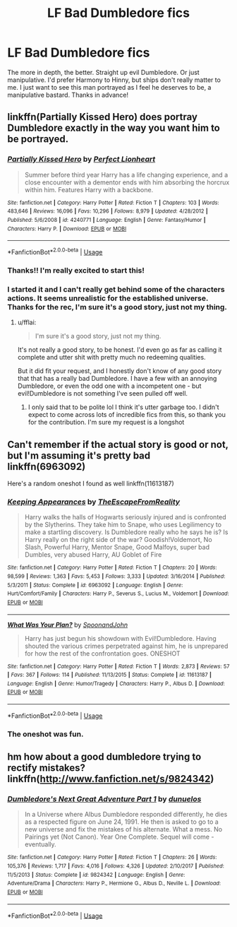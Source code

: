 #+TITLE: LF Bad Dumbledore fics

* LF Bad Dumbledore fics
:PROPERTIES:
:Author: yeetbeanie
:Score: 10
:DateUnix: 1546244279.0
:DateShort: 2018-Dec-31
:FlairText: Request
:END:
The more in depth, the better. Straight up evil Dumbledore. Or just manipulative. I'd prefer Harmony to Hinny, but ships don't really matter to me. I just want to see this man portrayed as I feel he deserves to be, a manipulative bastard. Thanks in advance!


** linkffn(Partially Kissed Hero) does portray Dumbledore exactly in the way you want him to be portrayed.
:PROPERTIES:
:Author: fflai
:Score: 5
:DateUnix: 1546281761.0
:DateShort: 2018-Dec-31
:END:

*** [[https://www.fanfiction.net/s/4240771/1/][*/Partially Kissed Hero/*]] by [[https://www.fanfiction.net/u/1318171/Perfect-Lionheart][/Perfect Lionheart/]]

#+begin_quote
  Summer before third year Harry has a life changing experience, and a close encounter with a dementor ends with him absorbing the horcrux within him. Features Harry with a backbone.
#+end_quote

^{/Site/:} ^{fanfiction.net} ^{*|*} ^{/Category/:} ^{Harry} ^{Potter} ^{*|*} ^{/Rated/:} ^{Fiction} ^{T} ^{*|*} ^{/Chapters/:} ^{103} ^{*|*} ^{/Words/:} ^{483,646} ^{*|*} ^{/Reviews/:} ^{16,096} ^{*|*} ^{/Favs/:} ^{10,296} ^{*|*} ^{/Follows/:} ^{8,979} ^{*|*} ^{/Updated/:} ^{4/28/2012} ^{*|*} ^{/Published/:} ^{5/6/2008} ^{*|*} ^{/id/:} ^{4240771} ^{*|*} ^{/Language/:} ^{English} ^{*|*} ^{/Genre/:} ^{Fantasy/Humor} ^{*|*} ^{/Characters/:} ^{Harry} ^{P.} ^{*|*} ^{/Download/:} ^{[[http://www.ff2ebook.com/old/ffn-bot/index.php?id=4240771&source=ff&filetype=epub][EPUB]]} ^{or} ^{[[http://www.ff2ebook.com/old/ffn-bot/index.php?id=4240771&source=ff&filetype=mobi][MOBI]]}

--------------

*FanfictionBot*^{2.0.0-beta} | [[https://github.com/tusing/reddit-ffn-bot/wiki/Usage][Usage]]
:PROPERTIES:
:Author: FanfictionBot
:Score: 2
:DateUnix: 1546281780.0
:DateShort: 2018-Dec-31
:END:


*** Thanks!! I'm really excited to start this!
:PROPERTIES:
:Author: yeetbeanie
:Score: 1
:DateUnix: 1546283237.0
:DateShort: 2018-Dec-31
:END:


*** I started it and I can't really get behind some of the characters actions. It seems unrealistic for the established universe. Thanks for the rec, I'm sure it's a good story, just not my thing.
:PROPERTIES:
:Author: yeetbeanie
:Score: 1
:DateUnix: 1546284880.0
:DateShort: 2018-Dec-31
:END:

**** u/fflai:
#+begin_quote
  I'm sure it's a good story, just not my thing.
#+end_quote

It's not really a good story, to be honest. I'd even go as far as calling it complete and utter shit with pretty much no redeeming qualities.

But it did fit your request, and I honestly don't know of any good story that that has a really bad Dumbledore. I have a few with an annoying Dumbledore, or even the odd one with a incompetent one - but evil!Dumbledore is not something I've seen pulled off well.
:PROPERTIES:
:Author: fflai
:Score: 3
:DateUnix: 1546286463.0
:DateShort: 2018-Dec-31
:END:

***** I only said that to be polite lol I think it's utter garbage too. I didn't expect to come across lots of incredible fics from this, so thank you for the contribution. I'm sure my request is a longshot
:PROPERTIES:
:Author: yeetbeanie
:Score: 1
:DateUnix: 1546286797.0
:DateShort: 2018-Dec-31
:END:


** Can't remember if the actual story is good or not, but I'm assuming it's pretty bad linkffn(6963092)

Here's a random oneshot I found as well linkffn(11613187)
:PROPERTIES:
:Author: yoafhtned
:Score: 3
:DateUnix: 1546305800.0
:DateShort: 2019-Jan-01
:END:

*** [[https://www.fanfiction.net/s/6963092/1/][*/Keeping Appearances/*]] by [[https://www.fanfiction.net/u/1494786/TheEscapeFromReality][/TheEscapeFromReality/]]

#+begin_quote
  Harry walks the halls of Hogwarts seriously injured and is confronted by the Slytherins. They take him to Snape, who uses Legilimency to make a startling discovery. Is Dumbledore really who he says he is? Is Harry really on the right side of the war? Goodish!Voldemort, No Slash, Powerful Harry, Mentor Snape, Good Malfoys, super bad Dumbles, very abused Harry, AU Goblet of Fire
#+end_quote

^{/Site/:} ^{fanfiction.net} ^{*|*} ^{/Category/:} ^{Harry} ^{Potter} ^{*|*} ^{/Rated/:} ^{Fiction} ^{T} ^{*|*} ^{/Chapters/:} ^{20} ^{*|*} ^{/Words/:} ^{98,599} ^{*|*} ^{/Reviews/:} ^{1,363} ^{*|*} ^{/Favs/:} ^{5,453} ^{*|*} ^{/Follows/:} ^{3,333} ^{*|*} ^{/Updated/:} ^{3/16/2014} ^{*|*} ^{/Published/:} ^{5/3/2011} ^{*|*} ^{/Status/:} ^{Complete} ^{*|*} ^{/id/:} ^{6963092} ^{*|*} ^{/Language/:} ^{English} ^{*|*} ^{/Genre/:} ^{Hurt/Comfort/Family} ^{*|*} ^{/Characters/:} ^{Harry} ^{P.,} ^{Severus} ^{S.,} ^{Lucius} ^{M.,} ^{Voldemort} ^{*|*} ^{/Download/:} ^{[[http://www.ff2ebook.com/old/ffn-bot/index.php?id=6963092&source=ff&filetype=epub][EPUB]]} ^{or} ^{[[http://www.ff2ebook.com/old/ffn-bot/index.php?id=6963092&source=ff&filetype=mobi][MOBI]]}

--------------

[[https://www.fanfiction.net/s/11613187/1/][*/What Was Your Plan?/*]] by [[https://www.fanfiction.net/u/7288663/SpoonandJohn][/SpoonandJohn/]]

#+begin_quote
  Harry has just begun his showdown with Evil!Dumbledore. Having shouted the various crimes perpetrated against him, he is unprepared for how the rest of the confrontation goes. ONESHOT
#+end_quote

^{/Site/:} ^{fanfiction.net} ^{*|*} ^{/Category/:} ^{Harry} ^{Potter} ^{*|*} ^{/Rated/:} ^{Fiction} ^{T} ^{*|*} ^{/Words/:} ^{2,873} ^{*|*} ^{/Reviews/:} ^{57} ^{*|*} ^{/Favs/:} ^{367} ^{*|*} ^{/Follows/:} ^{114} ^{*|*} ^{/Published/:} ^{11/13/2015} ^{*|*} ^{/Status/:} ^{Complete} ^{*|*} ^{/id/:} ^{11613187} ^{*|*} ^{/Language/:} ^{English} ^{*|*} ^{/Genre/:} ^{Humor/Tragedy} ^{*|*} ^{/Characters/:} ^{Harry} ^{P.,} ^{Albus} ^{D.} ^{*|*} ^{/Download/:} ^{[[http://www.ff2ebook.com/old/ffn-bot/index.php?id=11613187&source=ff&filetype=epub][EPUB]]} ^{or} ^{[[http://www.ff2ebook.com/old/ffn-bot/index.php?id=11613187&source=ff&filetype=mobi][MOBI]]}

--------------

*FanfictionBot*^{2.0.0-beta} | [[https://github.com/tusing/reddit-ffn-bot/wiki/Usage][Usage]]
:PROPERTIES:
:Author: FanfictionBot
:Score: 1
:DateUnix: 1546305817.0
:DateShort: 2019-Jan-01
:END:


*** The oneshot was fun.
:PROPERTIES:
:Author: DaGeek247
:Score: 1
:DateUnix: 1546391118.0
:DateShort: 2019-Jan-02
:END:


** hm how about a good dumbledore trying to rectify mistakes? linkffn([[http://www.fanfiction.net/s/9824342]])
:PROPERTIES:
:Author: natus92
:Score: 0
:DateUnix: 1546267206.0
:DateShort: 2018-Dec-31
:END:

*** [[https://www.fanfiction.net/s/9824342/1/][*/Dumbledore's Next Great Adventure Part 1/*]] by [[https://www.fanfiction.net/u/2198557/dunuelos][/dunuelos/]]

#+begin_quote
  In a Universe where Albus Dumbledore responded differently, he dies as a respected figure on June 24, 1991. He then is asked to go to a new universe and fix the mistakes of his alternate. What a mess. No Pairings yet (Not Canon). Year One Complete. Sequel will come - eventually.
#+end_quote

^{/Site/:} ^{fanfiction.net} ^{*|*} ^{/Category/:} ^{Harry} ^{Potter} ^{*|*} ^{/Rated/:} ^{Fiction} ^{T} ^{*|*} ^{/Chapters/:} ^{26} ^{*|*} ^{/Words/:} ^{105,376} ^{*|*} ^{/Reviews/:} ^{1,717} ^{*|*} ^{/Favs/:} ^{4,016} ^{*|*} ^{/Follows/:} ^{4,326} ^{*|*} ^{/Updated/:} ^{2/10/2017} ^{*|*} ^{/Published/:} ^{11/5/2013} ^{*|*} ^{/Status/:} ^{Complete} ^{*|*} ^{/id/:} ^{9824342} ^{*|*} ^{/Language/:} ^{English} ^{*|*} ^{/Genre/:} ^{Adventure/Drama} ^{*|*} ^{/Characters/:} ^{Harry} ^{P.,} ^{Hermione} ^{G.,} ^{Albus} ^{D.,} ^{Neville} ^{L.} ^{*|*} ^{/Download/:} ^{[[http://www.ff2ebook.com/old/ffn-bot/index.php?id=9824342&source=ff&filetype=epub][EPUB]]} ^{or} ^{[[http://www.ff2ebook.com/old/ffn-bot/index.php?id=9824342&source=ff&filetype=mobi][MOBI]]}

--------------

*FanfictionBot*^{2.0.0-beta} | [[https://github.com/tusing/reddit-ffn-bot/wiki/Usage][Usage]]
:PROPERTIES:
:Author: FanfictionBot
:Score: 1
:DateUnix: 1546267223.0
:DateShort: 2018-Dec-31
:END:
